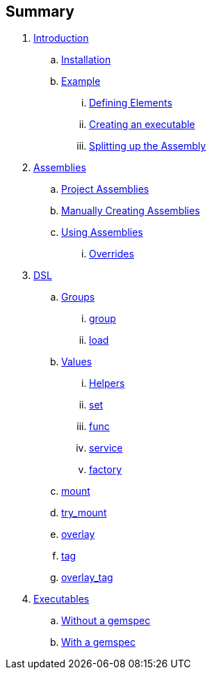 Summary
-------

. link:README.adoc[Introduction]
.. link:README.adoc#installation[Installation]
.. link:README.adoc#example[Example]
... link:README.adoc#defining-elements[Defining Elements]
... link:README.adoc#executable[Creating an executable]
... link:README.adoc#splitting[Splitting up the Assembly]
. link:assemblies.adoc[Assemblies]
.. link:assemblies.adoc#project_assemblies[Project Assemblies]
.. link:assemblies.adoc#manual[Manually Creating Assemblies]
.. link:assemblies.adoc#using[Using Assemblies]
... link:assemblies.adoc#overrides[Overrides]
. link:assembly_dsl.adoc[DSL]
.. link:assembly_dsl.adoc#group[Groups]
... link:assembly_dsl.adoc#group[group]
... link:assembly_dsl.adoc#load[load]
.. link:assembly_dsl.adoc#values[Values]
... link:assembly_dsl.adoc#helpers[Helpers]
... link:assembly_dsl.adoc#set[set]
... link:assembly_dsl.adoc#func[func]
... link:assembly_dsl.adoc#service[service]
... link:assembly_dsl.adoc#factory[factory]
.. link:assembly_dsl.adoc#mount[mount]
.. link:assembly_dsl.adoc#try_mount[try_mount]
.. link:assembly_dsl.adoc#overlay[overlay]
.. link:assembly_dsl.adoc#tag[tag]
.. link:assembly_dsl.adoc#overlay_tag[overlay_tag]
. link:executables.adoc[Executables]
.. link:executables.adoc#app[Without a gemspec]
.. link:executables.adoc#gem[With a gemspec]
